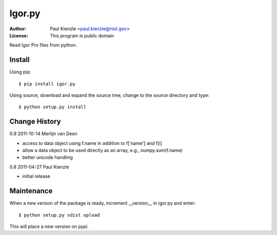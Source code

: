 Igor.py
=======

:Author: Paul Kienzle <paul.kienzle@nist.gov>
:License: This program is public domain

Read Igor Pro files from python.

Install
-------

Using pip::

    $ pip install igor.py

Using source, download and expand the source tree, change to the source
directory and type::

    $ python setup.py install

Change History
--------------

0.9  2011-10-14  Merlijn van Deen

* access to data object using f.name in addition to f['name'] and f[i]
* allow a data object to be used directly as an array, e.g., numpy.sum(f.name)
* better unicode handling

0.8  2011-04-27  Paul Kienzle

* initial release

Maintenance
-----------

When a new version of the package is ready, increment __version__
in igor.py and enter::

    $ python setup.py sdist upload

This will place a new version on pypi.

